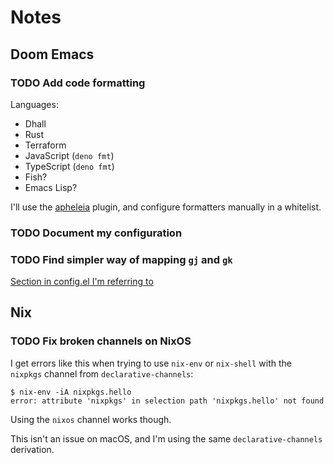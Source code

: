 * Notes
** Doom Emacs
*** TODO Add code formatting
Languages:
- Dhall
- Rust
- Terraform
- JavaScript (=deno fmt=)
- TypeScript (=deno fmt=)
- Fish?
- Emacs Lisp?
I'll use the [[https://github.com/raxod502/apheleia][apheleia]] plugin, and configure formatters manually in a whitelist.
*** TODO Document my configuration
*** TODO Find simpler way of mapping =gj= and =gk=
[[file:doom-emacs/.config/doom/config.el::;; TODO: Clean this up][Section in config.el I'm referring to]]
** Nix
*** TODO Fix broken channels on NixOS
I get errors like this when trying to use =nix-env= or =nix-shell= with the =nixpkgs= channel from =declarative-channels=:

#+begin_src
$ nix-env -iA nixpkgs.hello
error: attribute 'nixpkgs' in selection path 'nixpkgs.hello' not found
#+end_src

Using the =nixos= channel works though.

This isn't an issue on macOS, and I'm using the same =declarative-channels= derivation.
